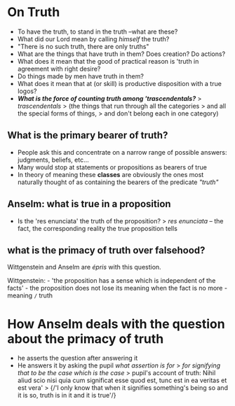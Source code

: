 * On Truth

-  To have the truth, to stand in the truth --what are these?
-  What did our Lord mean by calling /himself/ the truth?
-  "There is no such truth, there are only truths"
-  What are the things that have truth in them? Does creation? Do
   actions?
-  What does it mean that the good of practical reason is 'truth in
   agreement with right desire?
-  Do things made by men have truth in them?
-  What does it mean that at (or skill) is productive disposition with a
   true logos?
-  */What is the force of counting truth among 'trascendentals?/* >
   /trascendentals/ > (the things that run through all the categories >
   and all the special forms of things, > and don't belong each in one
   category)

** What is the primary bearer of truth?

-  People ask this and concentrate on a narrow range of possible
   answers: judgments, beliefs, etc...
-  Many would stop at statements or propositions as bearers of true
-  In theory of meaning these *classes* are obviously the ones most
   naturally thought of as containing the bearers of the predicate
   /"truth"/

** Anselm: what is true in a proposition

-  Is the 'res enunciata' the truth of the proposition? > /res
   enunciata/ -- the fact, the corresponding reality the true
   proposition tells

** what is the primacy of truth over falsehood?

Wittgenstein and Anselm are /épris/ with this question.

Wittgenstein: - 'the proposition has a sense which is independent of the
facts' - the proposition does not lose its meaning when the fact is no
more - meaning =/= truth

* How Anselm deals with the question about the primacy of truth

-  he asserts the question after answering it
-  He answers it by asking the pupil /what assertion is for/ > /for
   signifying that to be the case which is the case/ > pupil's account
   of truth: Nihil aliud scio nisi quia cum significat esse quod est,
   tunc est in ea veritas et est vera' > {/'I only know that when it
   signifies something's being so and it is so, truth is in it and it is
   true'/}
